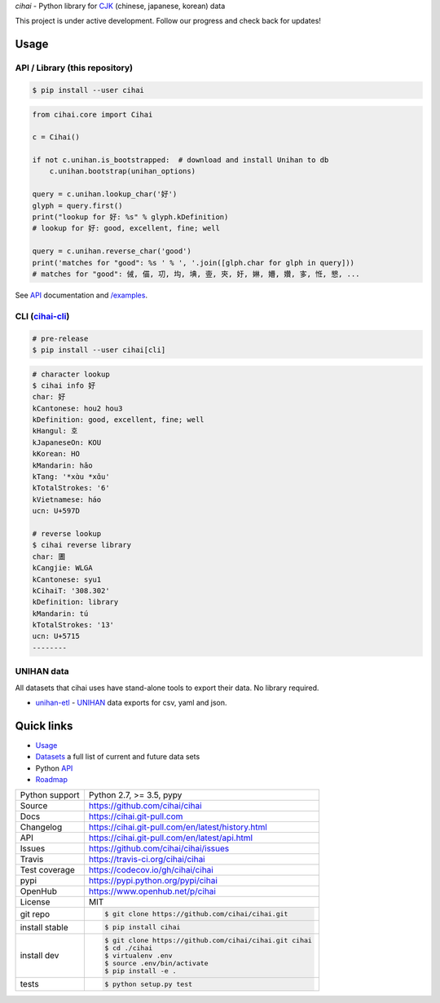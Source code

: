 *cihai* - Python library for `CJK`_ (chinese, japanese, korean) data

|pypi| |docs| |build-status| |coverage| |license|

This project is under active development. Follow our progress and check
back for updates!

Usage
-----

API / Library (this repository)
"""""""""""""""""""""""""""""""

.. code-block:: sh

   $ pip install --user cihai

.. code-block:: python

   from cihai.core import Cihai

   c = Cihai()

   if not c.unihan.is_bootstrapped:  # download and install Unihan to db
       c.unihan.bootstrap(unihan_options)

   query = c.unihan.lookup_char('好')
   glyph = query.first()
   print("lookup for 好: %s" % glyph.kDefinition)
   # lookup for 好: good, excellent, fine; well

   query = c.unihan.reverse_char('good')
   print('matches for "good": %s ' % ', '.join([glph.char for glph in query]))
   # matches for "good": 㑘, 㑤, 㓛, 㘬, 㙉, 㚃, 㚒, 㚥, 㛦, 㜴, 㜺, 㝖, 㤛, 㦝, ...

See `API`_ documentation and `/examples
<https://github.com/cihai/cihai/tree/master/examples>`_.


CLI (`cihai-cli`_)
""""""""""""""""""

.. code-block:: sh

   # pre-release
   $ pip install --user cihai[cli]

.. code-block:: sh

   # character lookup
   $ cihai info 好
   char: 好
   kCantonese: hou2 hou3
   kDefinition: good, excellent, fine; well
   kHangul: 호
   kJapaneseOn: KOU
   kKorean: HO
   kMandarin: hǎo
   kTang: '*xɑ̀u *xɑ̌u'
   kTotalStrokes: '6'
   kVietnamese: háo
   ucn: U+597D

   # reverse lookup
   $ cihai reverse library
   char: 圕
   kCangjie: WLGA
   kCantonese: syu1
   kCihaiT: '308.302'
   kDefinition: library
   kMandarin: tú
   kTotalStrokes: '13'
   ucn: U+5715
   --------

UNIHAN data
"""""""""""

All datasets that cihai uses have stand-alone tools to export their data.
No library required.

- `unihan-etl <https://unihan-etl.git-pull.com>`_ - `UNIHAN`_ data
  exports for csv, yaml and json.

Quick links
-----------

- `Usage`_
- `Datasets`_ a full list of current and future data sets
- Python `API`_
- `Roadmap <https://cihai.git-pull.com/en/latest/design-and-planning/>`_

.. _API: https://cihai.git-pull.com/en/latest/api.html
.. _Datasets: https://cihai.git-pull.com/en/latest/datasets.html
.. _Usage: https://cihai.git-pull.com/en/latest/usage.html

==============  ==========================================================
Python support  Python 2.7, >= 3.5, pypy
Source          https://github.com/cihai/cihai
Docs            https://cihai.git-pull.com
Changelog       https://cihai.git-pull.com/en/latest/history.html
API             https://cihai.git-pull.com/en/latest/api.html
Issues          https://github.com/cihai/cihai/issues
Travis          https://travis-ci.org/cihai/cihai
Test coverage   https://codecov.io/gh/cihai/cihai
pypi            https://pypi.python.org/pypi/cihai
OpenHub         https://www.openhub.net/p/cihai
License         MIT
git repo        .. code-block:: bash

                    $ git clone https://github.com/cihai/cihai.git
install stable  .. code-block:: bash

                    $ pip install cihai
install dev     .. code-block:: bash

                    $ git clone https://github.com/cihai/cihai.git cihai
                    $ cd ./cihai
                    $ virtualenv .env
                    $ source .env/bin/activate
                    $ pip install -e .
tests           .. code-block:: bash

                    $ python setup.py test
==============  ==========================================================

.. |pypi| image:: https://img.shields.io/pypi/v/cihai.svg
    :alt: Python Package
    :target: http://badge.fury.io/py/cihai

.. |build-status| image:: https://img.shields.io/travis/cihai/cihai.svg
   :alt: Build Status
   :target: https://travis-ci.org/cihai/cihai

.. |coverage| image:: https://codecov.io/gh/cihai/cihai/branch/master/graph/badge.svg
    :alt: Code Coverage
    :target: https://codecov.io/gh/cihai/cihai

.. |license| image:: https://img.shields.io/github/license/cihai/cihai.svg
    :alt: License 

.. |docs| image:: https://readthedocs.org/projects/cihai/badge/?version=latest
    :alt: Documentation Status
    :target: https://readthedocs.org/projects/cihai/

.. _CJK: https://cihai.git-pull.com/en/latest/glossary.html#term-cjk
.. _UNIHAN: http://unicode.org/charts/unihan.html
.. _variants: http://www.unicode.org/reports/tr38/tr38-21.html#N10211
.. _cihai.conversion: http://cihai.git-pull.com/en/latest/api.html#conversion
.. _cihai-cli: https://cihai-cli.git-pull.com
